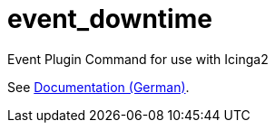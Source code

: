 = event_downtime

Event Plugin Command for use with Icinga2

See link:doc/event_downtime-de.adoc[Documentation (German)].
